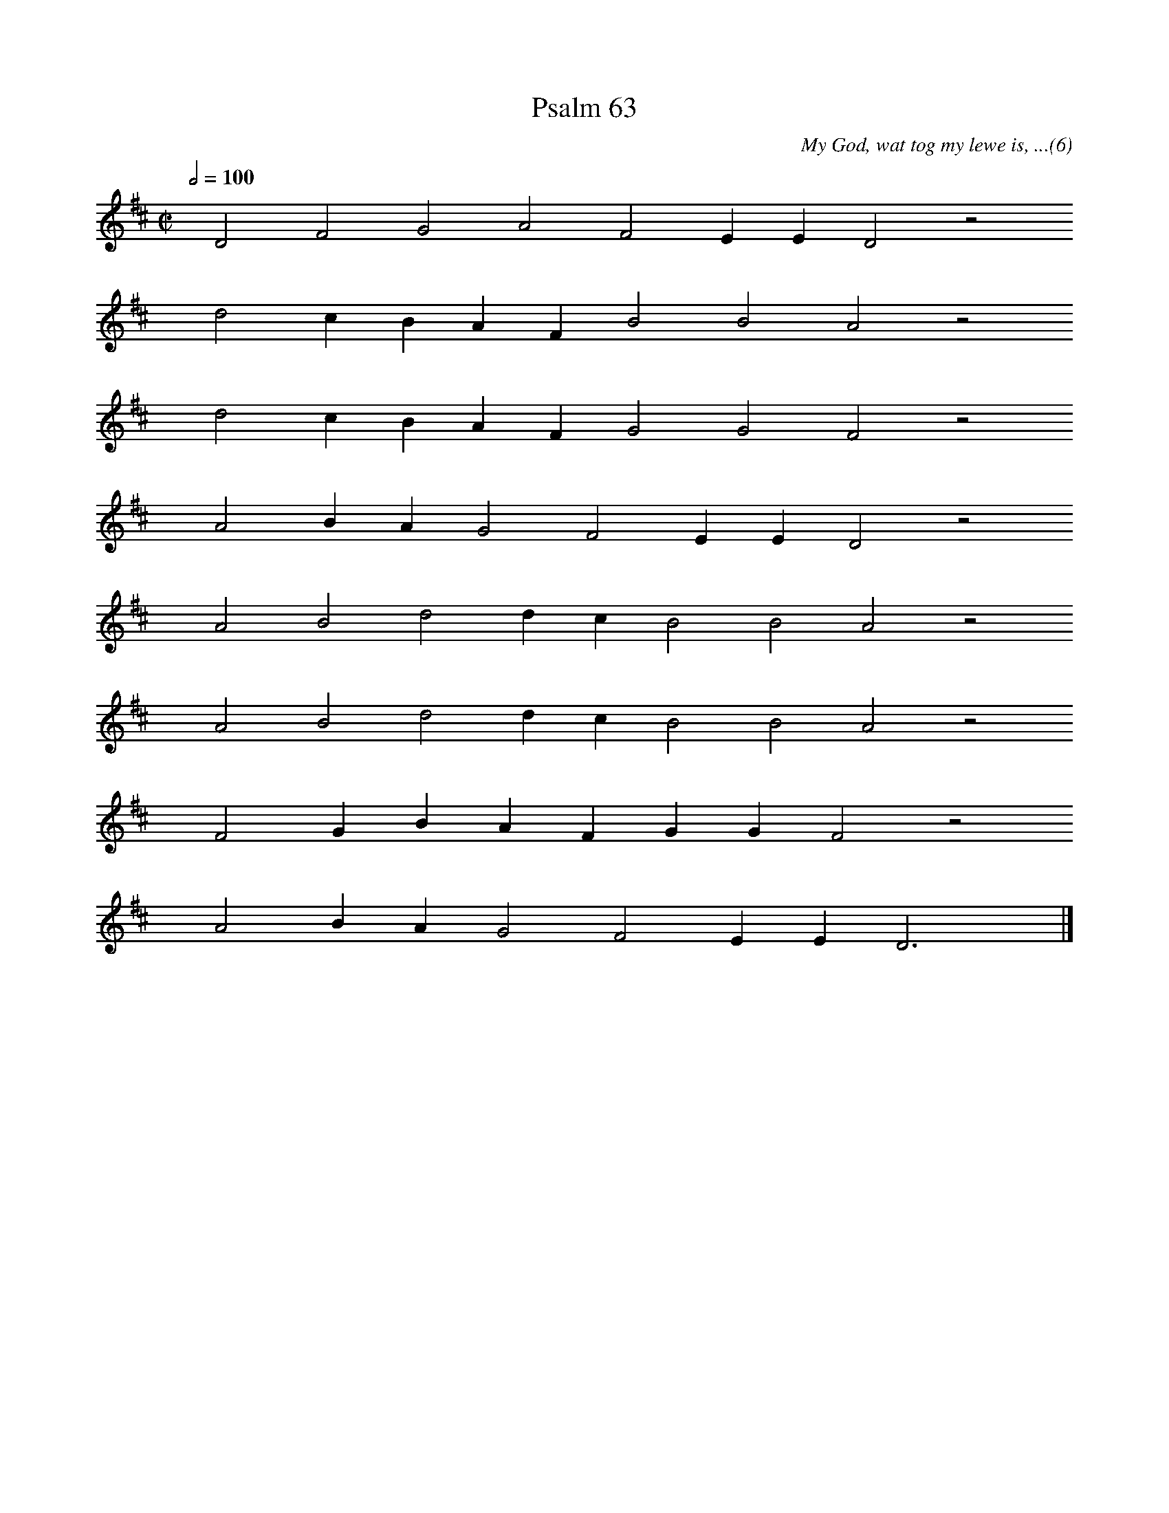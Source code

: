 %%vocalfont Arial 14
X:1
T:Psalm 63
C:My God, wat tog my lewe is, ...(6)
L:1/4
M:C|
K:D
Q:1/2=100
yy D2 F2 G2 A2 F2 E E D2 z2
%w:words come here
yyyy d2 c B A F B2 B2 A2 z2
%w:words come here
yyyy d2 c B A F G2 G2 F2 z2
%w:words come here
yyyy A2 B A G2 F2 E E D2 z2
%w:words come here
yyyy A2 B2 d2 d c B2 B2 A2 z2
%w:words come here
yyyy A2 B2 d2 d c B2 B2 A2 z2
%w:words come here
yyyy F2 G B A F G G F2 z2
%w:words come here
yyyy A2 B A G2 F2 E E D3 yy |]
%w:words come here
